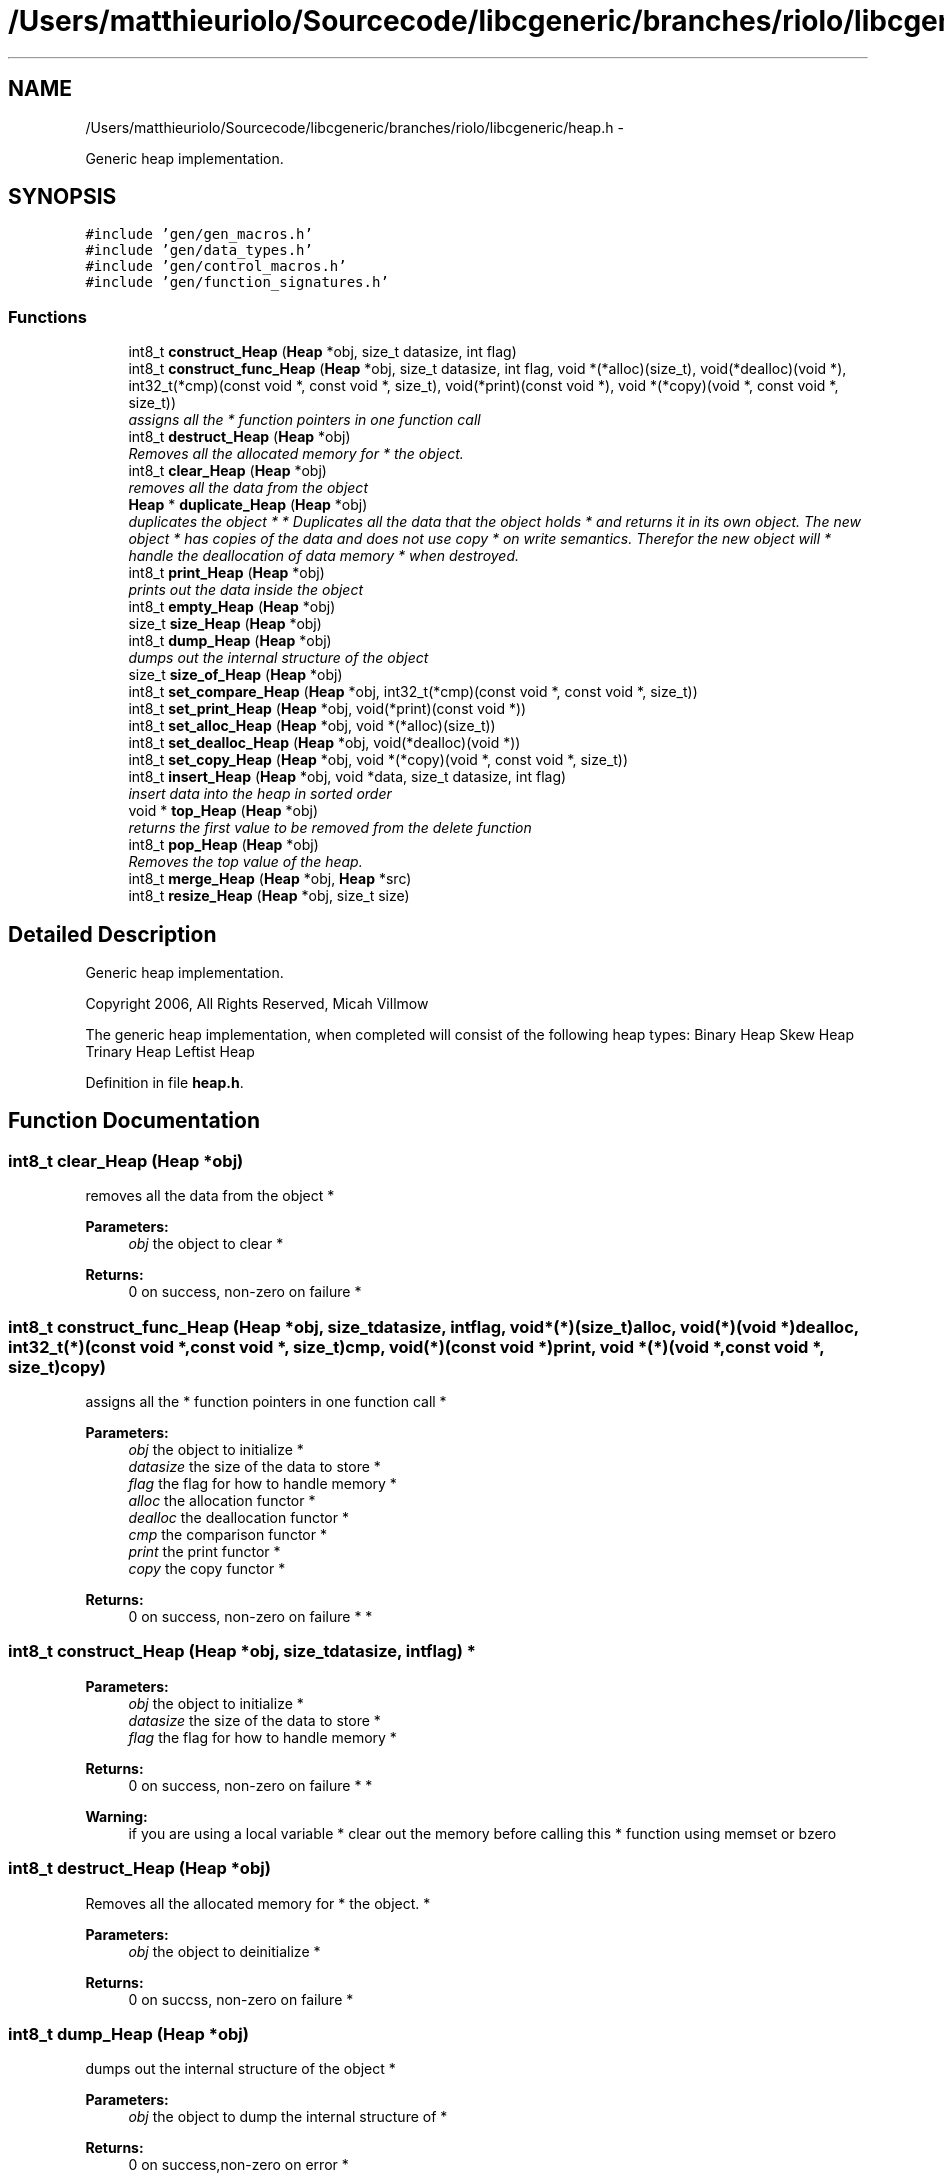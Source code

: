 .TH "/Users/matthieuriolo/Sourcecode/libcgeneric/branches/riolo/libcgeneric/heap.h" 3 "Mon Aug 15 2011" ""c generic library"" \" -*- nroff -*-
.ad l
.nh
.SH NAME
/Users/matthieuriolo/Sourcecode/libcgeneric/branches/riolo/libcgeneric/heap.h \- 
.PP
Generic heap implementation.  

.SH SYNOPSIS
.br
.PP
\fC#include 'gen/gen_macros.h'\fP
.br
\fC#include 'gen/data_types.h'\fP
.br
\fC#include 'gen/control_macros.h'\fP
.br
\fC#include 'gen/function_signatures.h'\fP
.br

.SS "Functions"

.in +1c
.ti -1c
.RI "int8_t \fBconstruct_Heap\fP (\fBHeap\fP *obj, size_t datasize, int flag)"
.br
.ti -1c
.RI "int8_t \fBconstruct_func_Heap\fP (\fBHeap\fP *obj, size_t datasize, int flag, void *(*alloc)(size_t), void(*dealloc)(void *), int32_t(*cmp)(const void *, const void *, size_t), void(*print)(const void *), void *(*copy)(void *, const void *, size_t))"
.br
.RI "\fIassigns all the * function pointers in one function call \fP"
.ti -1c
.RI "int8_t \fBdestruct_Heap\fP (\fBHeap\fP *obj)"
.br
.RI "\fIRemoves all the allocated memory for * the object. \fP"
.ti -1c
.RI "int8_t \fBclear_Heap\fP (\fBHeap\fP *obj)"
.br
.RI "\fIremoves all the data from the object \fP"
.ti -1c
.RI "\fBHeap\fP * \fBduplicate_Heap\fP (\fBHeap\fP *obj)"
.br
.RI "\fIduplicates the object * * Duplicates all the data that the object holds * and returns it in its own object. The new object * has copies of the data and does not use copy * on write semantics. Therefor the new object will * handle the deallocation of data memory * when destroyed. \fP"
.ti -1c
.RI "int8_t \fBprint_Heap\fP (\fBHeap\fP *obj)"
.br
.RI "\fIprints out the data inside the object \fP"
.ti -1c
.RI "int8_t \fBempty_Heap\fP (\fBHeap\fP *obj)"
.br
.ti -1c
.RI "size_t \fBsize_Heap\fP (\fBHeap\fP *obj)"
.br
.ti -1c
.RI "int8_t \fBdump_Heap\fP (\fBHeap\fP *obj)"
.br
.RI "\fIdumps out the internal structure of the object \fP"
.ti -1c
.RI "size_t \fBsize_of_Heap\fP (\fBHeap\fP *obj)"
.br
.ti -1c
.RI "int8_t \fBset_compare_Heap\fP (\fBHeap\fP *obj, int32_t(*cmp)(const void *, const void *, size_t))"
.br
.ti -1c
.RI "int8_t \fBset_print_Heap\fP (\fBHeap\fP *obj, void(*print)(const void *))"
.br
.ti -1c
.RI "int8_t \fBset_alloc_Heap\fP (\fBHeap\fP *obj, void *(*alloc)(size_t))"
.br
.ti -1c
.RI "int8_t \fBset_dealloc_Heap\fP (\fBHeap\fP *obj, void(*dealloc)(void *))"
.br
.ti -1c
.RI "int8_t \fBset_copy_Heap\fP (\fBHeap\fP *obj, void *(*copy)(void *, const void *, size_t))"
.br
.ti -1c
.RI "int8_t \fBinsert_Heap\fP (\fBHeap\fP *obj, void *data, size_t datasize, int flag)"
.br
.RI "\fIinsert data into the heap in sorted order \fP"
.ti -1c
.RI "void * \fBtop_Heap\fP (\fBHeap\fP *obj)"
.br
.RI "\fIreturns the first value to be removed from the delete function \fP"
.ti -1c
.RI "int8_t \fBpop_Heap\fP (\fBHeap\fP *obj)"
.br
.RI "\fIRemoves the top value of the heap. \fP"
.ti -1c
.RI "int8_t \fBmerge_Heap\fP (\fBHeap\fP *obj, \fBHeap\fP *src)"
.br
.ti -1c
.RI "int8_t \fBresize_Heap\fP (\fBHeap\fP *obj, size_t size)"
.br
.in -1c
.SH "Detailed Description"
.PP 
Generic heap implementation. 

Copyright 2006, All Rights Reserved, Micah Villmow
.PP
The generic heap implementation, when completed will consist of the following heap types: Binary Heap Skew Heap Trinary Heap Leftist Heap 
.PP
Definition in file \fBheap.h\fP.
.SH "Function Documentation"
.PP 
.SS "int8_t clear_Heap (\fBHeap\fP *obj)"
.PP
removes all the data from the object * 
.PP
\fBParameters:\fP
.RS 4
\fIobj\fP the object to clear * 
.RE
.PP
\fBReturns:\fP
.RS 4
0 on success, non-zero on failure * 
.RE
.PP

.SS "int8_t construct_func_Heap (\fBHeap\fP *obj, size_tdatasize, intflag, void *(*)(size_t)alloc, void(*)(void *)dealloc, int32_t(*)(const void *, const void *, size_t)cmp, void(*)(const void *)print, void *(*)(void *, const void *, size_t)copy)"
.PP
assigns all the * function pointers in one function call * 
.PP
\fBParameters:\fP
.RS 4
\fIobj\fP the object to initialize * 
.br
\fIdatasize\fP the size of the data to store * 
.br
\fIflag\fP the flag for how to handle memory * 
.br
\fIalloc\fP the allocation functor * 
.br
\fIdealloc\fP the deallocation functor * 
.br
\fIcmp\fP the comparison functor * 
.br
\fIprint\fP the print functor * 
.br
\fIcopy\fP the copy functor * 
.RE
.PP
\fBReturns:\fP
.RS 4
0 on success, non-zero on failure * * 
.RE
.PP

.SS "int8_t construct_Heap (\fBHeap\fP *obj, size_tdatasize, intflag)"* 
.PP
\fBParameters:\fP
.RS 4
\fIobj\fP the object to initialize * 
.br
\fIdatasize\fP the size of the data to store * 
.br
\fIflag\fP the flag for how to handle memory * 
.RE
.PP
\fBReturns:\fP
.RS 4
0 on success, non-zero on failure * * 
.RE
.PP
\fBWarning:\fP
.RS 4
if you are using a local variable * clear out the memory before calling this * function using memset or bzero 
.RE
.PP

.SS "int8_t destruct_Heap (\fBHeap\fP *obj)"
.PP
Removes all the allocated memory for * the object. * 
.PP
\fBParameters:\fP
.RS 4
\fIobj\fP the object to deinitialize * 
.RE
.PP
\fBReturns:\fP
.RS 4
0 on succss, non-zero on failure * 
.RE
.PP

.SS "int8_t dump_Heap (\fBHeap\fP *obj)"
.PP
dumps out the internal structure of the object * 
.PP
\fBParameters:\fP
.RS 4
\fIobj\fP the object to dump the internal structure of * 
.RE
.PP
\fBReturns:\fP
.RS 4
0 on success,non-zero on error * 
.RE
.PP

.SS "\fBHeap\fP* duplicate_Heap (\fBHeap\fP *obj)"
.PP
duplicates the object * * Duplicates all the data that the object holds * and returns it in its own object. The new object * has copies of the data and does not use copy * on write semantics. Therefor the new object will * handle the deallocation of data memory * when destroyed. * 
.PP
\fBParameters:\fP
.RS 4
\fIobj\fP the object to duplicate * 
.RE
.PP
\fBReturns:\fP
.RS 4
copy of the object or NULL on error * 
.RE
.PP

.SS "int8_t empty_Heap (\fBHeap\fP *obj)"* 
.PP
\fBParameters:\fP
.RS 4
\fIobj\fP the object to check for emptiness * 
.RE
.PP
\fBReturns:\fP
.RS 4
0 on empty, non-zero otherwise 
.RE
.PP

.SS "int8_t insert_Heap (\fBHeap\fP *obj, void *data, size_tdatasize, intflag)"
.PP
insert data into the heap in sorted order \fBParameters:\fP
.RS 4
\fIobj\fP the heap object to insert data into 
.br
\fIdata\fP the data to insert into the heap object 
.br
\fIdatasize\fP the size of data to insert 
.br
\fIflag\fP flag whether data is dynamic or static 
.RE
.PP
\fBReturns:\fP
.RS 4
0 on success, non-zero on error 
.RE
.PP

.SS "int8_t merge_Heap (\fBHeap\fP *obj, \fBHeap\fP *src)"\fBParameters:\fP
.RS 4
\fIobj\fP the destination heap 
.br
\fIsrc\fP the source heap 
.RE
.PP
\fBReturns:\fP
.RS 4
0 on success, non-zero on error 
.RE
.PP

.SS "int8_t pop_Heap (\fBHeap\fP *obj)"
.PP
Removes the top value of the heap. \fBParameters:\fP
.RS 4
\fIobj\fP the heap object to remove the max/min value from  on success, non-zero on error Based on the comparison function, pop_Heap removes either the max or the min value from the tree. 
.RE
.PP

.SS "int8_t print_Heap (\fBHeap\fP *obj)"
.PP
prints out the data inside the object * 
.PP
\fBParameters:\fP
.RS 4
\fIobj\fP the object to print * 
.RE
.PP
\fBReturns:\fP
.RS 4
0 on success, non-zero on error * 
.RE
.PP

.SS "int8_t resize_Heap (\fBHeap\fP *obj, size_tsize)"\fBParameters:\fP
.RS 4
\fIobj\fP the object to resize 
.br
\fIsize\fP the size to resize to 
.RE
.PP
\fBReturns:\fP
.RS 4
0 on success, non-zero on error 
.RE
.PP

.SS "int8_t set_alloc_Heap (\fBHeap\fP *obj, void *(*)(size_t)alloc)"* 
.PP
\fBParameters:\fP
.RS 4
\fIobj\fP the obj to set the alloc funtion for * 
.br
\fIalloc\fP the function pointer to the alloc function * 
.RE
.PP
\fBReturns:\fP
.RS 4
0 on success, non-zero on error 
.RE
.PP

.SS "int8_t set_compare_Heap (\fBHeap\fP *obj, int32_t(*)(const void *, const void *, size_t)cmp)"* 
.PP
\fBParameters:\fP
.RS 4
\fIobj\fP the obj to set the compare function of * 
.br
\fIcmp\fP the function pointer to the comparison function * 
.RE
.PP
\fBReturns:\fP
.RS 4
0 on success, non-zero on error 
.RE
.PP

.SS "int8_t set_copy_Heap (\fBHeap\fP *obj, void *(*)(void *, const void *, size_t)copy)"* 
.PP
\fBParameters:\fP
.RS 4
\fIobj\fP the object to set the copy function for * 
.br
\fIcopy\fP the function pointer to the copy function * 
.RE
.PP
\fBReturns:\fP
.RS 4
0 on success, non-zero on error 
.RE
.PP

.SS "int8_t set_dealloc_Heap (\fBHeap\fP *obj, void(*)(void *)dealloc)"* 
.PP
\fBParameters:\fP
.RS 4
\fIptr\fP the obj to set the dealloc function for * 
.br
\fIdealloc\fP the function pointer to the dealloc function * 
.RE
.PP
\fBReturns:\fP
.RS 4
0 on success, non-zero on error 
.RE
.PP

.SS "int8_t set_print_Heap (\fBHeap\fP *obj, void(*)(const void *)print)"* 
.PP
\fBParameters:\fP
.RS 4
\fIobj\fP the obj to set the print function of * 
.br
\fIprint\fP the function pointer to the print function * 
.RE
.PP
\fBReturns:\fP
.RS 4
0 on success, non-zero on error 
.RE
.PP

.SS "size_t size_Heap (\fBHeap\fP *obj)"* 
.PP
\fBParameters:\fP
.RS 4
\fIobj\fP the object to get the size of * 
.RE
.PP
\fBReturns:\fP
.RS 4
size of object or zero on failure 
.RE
.PP

.SS "size_t size_of_Heap (\fBHeap\fP *obj)"* 
.PP
\fBParameters:\fP
.RS 4
\fIobj\fP the obj to get the size of * 
.RE
.PP
\fBReturns:\fP
.RS 4
size of the object or 0 on error/empty 
.RE
.PP

.SS "void * top_Heap (\fBHeap\fP *obj)"
.PP
returns the first value to be removed from the delete function \fBParameters:\fP
.RS 4
\fIobj\fP the heap object to get the max/min value from 
.RE
.PP
\fBReturns:\fP
.RS 4
Pointer to first value or NULL on error/empty Front is used to get either the max or the min value based on the comparision function. It returns the value stored at the first node and is also the value to be removed from the heap on the proceeding delete call 
.RE
.PP

.SH "Author"
.PP 
Generated automatically by Doxygen for 'c generic library' from the source code.

